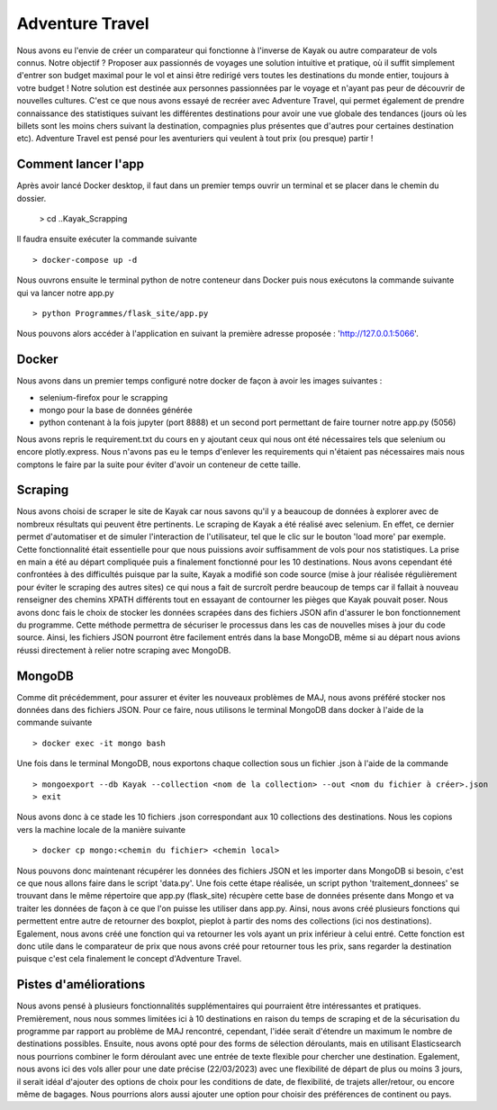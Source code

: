 ================
Adventure Travel
================

Nous avons eu l'envie de créer un comparateur qui fonctionne à l'inverse de Kayak ou autre comparateur de vols connus.
Notre objectif ? Proposer aux passionnés de voyages une solution intuitive et pratique, où il suffit simplement d'entrer son budget 
maximal pour le vol et ainsi être redirigé vers toutes les destinations du monde entier, toujours à votre budget !
Notre solution est destinée aux personnes passionnées par le voyage et n'ayant pas peur de découvrir de nouvelles cultures. 
C'est ce que nous avons essayé de recréer avec Adventure Travel, qui permet également de prendre connaissance des statistiques suivant 
les différentes destinations pour avoir une vue globale des tendances (jours où les billets sont les moins chers suivant la destination, 
compagnies plus présentes que d'autres pour certaines destination etc).
Adventure Travel est pensé pour les aventuriers qui veulent à tout prix (ou presque) partir !


Comment lancer l'app
------

Après avoir lancé Docker desktop, il faut dans un premier temps ouvrir un terminal et se placer dans le chemin du dossier.
  
  > cd ..\Kayak_Scrapping

Il faudra ensuite exécuter la commande suivante ::

  > docker-compose up -d

Nous ouvrons ensuite le terminal python de notre conteneur dans Docker puis nous exécutons la commande suivante qui va lancer notre app.py ::
    
  > python Programmes/flask_site/app.py

Nous pouvons alors accéder à l'application en suivant la première adresse proposée : 'http://127.0.0.1:5066'.


Docker
------
Nous avons dans un premier temps configuré notre docker de façon à avoir les images suivantes : 

- selenium-firefox pour le scrapping
- mongo pour la base de données générée
- python contenant à la fois jupyter (port 8888) et un second port permettant de faire tourner notre app.py (5056)

Nous avons repris le requirement.txt du cours en y ajoutant ceux qui nous ont été nécessaires tels que selenium ou encore plotly.express. Nous n'avons pas eu le temps d'enlever les
requirements qui n'étaient pas nécessaires mais nous comptons le faire par la suite pour éviter d'avoir un conteneur de cette taille.

Scraping
------

Nous avons choisi de scraper le site de Kayak car nous savons qu'il y a beaucoup de données à explorer avec de nombreux résultats qui peuvent être pertinents.
Le scraping de Kayak a été réalisé avec selenium. En effet, ce dernier permet d'automatiser et de simuler l'interaction de l'utilisateur, tel que le clic sur le bouton 'load more' par exemple. 
Cette fonctionnalité était essentielle pour que nous puissions avoir suffisamment de vols pour nos statistiques.
La prise en main a été au départ compliquée puis a finalement fonctionné pour les 10 destinations.
Nous avons cependant été confrontées à des difficultés puisque par la suite, Kayak a modifié son code source (mise à jour réalisée régulièrement pour éviter le scraping des autres sites) ce qui 
nous a fait de surcroît perdre beaucoup de temps car il fallait à nouveau renseigner des chemins XPATH différents tout en essayant de contourner les pièges que Kayak pouvait poser.
Nous avons donc fais le choix de stocker les données scrapées dans des fichiers JSON afin d'assurer le bon fonctionnement du programme. Cette méthode permettra de sécuriser le processus dans les cas de nouvelles mises à jour du code source.
Ainsi, les fichiers JSON pourront être facilement entrés dans la base MongoDB, même si au départ nous avions réussi directement à relier notre scraping avec MongoDB.

MongoDB
------

Comme dit précédemment, pour assurer et éviter les nouveaux problèmes de MAJ, nous avons préféré stocker nos données dans des fichiers JSON.
Pour ce faire, nous utilisons le terminal MongoDB dans docker à l'aide de la commande suivante ::

  > docker exec -it mongo bash


Une fois dans le terminal MongoDB, nous exportons chaque collection sous un fichier .json à l'aide de la commande ::

  > mongoexport --db Kayak --collection <nom de la collection> --out <nom du fichier à créer>.json
  > exit

Nous avons donc à ce stade les 10 fichiers .json correspondant aux 10 collections des destinations. Nous les copions vers la machine locale de la manière suivante ::

  > docker cp mongo:<chemin du fichier> <chemin local>

Nous pouvons donc maintenant récupérer les données des fichiers JSON et les importer dans MongoDB si besoin, c'est ce que nous allons faire dans le script 'data.py'.
Une fois cette étape réalisée, un script python 'traitement_donnees' se trouvant dans le même répertoire que app.py (flask_site) récupère cette base de données présente dans Mongo et va traiter les données
de façon à ce que l'on puisse les utiliser dans app.py. Ainsi, nous avons créé plusieurs fonctions qui permettent entre autre de retourner des boxplot, pieplot à partir des noms des collections (ici nos destinations).
Egalement, nous avons créé une fonction qui va retourner les vols ayant un prix inférieur à celui entré. Cette fonction est donc utile dans le comparateur de prix que nous avons créé pour retourner tous les prix, sans
regarder la destination puisque c'est cela finalement le concept d'Adventure Travel.


Pistes d'améliorations
------

Nous avons pensé à plusieurs fonctionnalités supplémentaires qui pourraient être intéressantes et pratiques. 
Premièrement, nous nous sommes limitées ici à 10 destinations en raison du temps de scraping et de la sécurisation du programme par rapport au problème de MAJ rencontré,
cependant, l'idée serait d'étendre un maximum le nombre de destinations possibles.
Ensuite, nous avons opté pour des forms de sélection déroulants, mais en utilisant Elasticsearch nous pourrions combiner le form déroulant avec une entrée de texte flexible pour chercher une destination.
Egalement, nous avons ici des vols aller pour une date précise (22/03/2023) avec une flexibilité de départ de plus ou moins 3 jours,
il serait idéal d'ajouter des options de choix pour les conditions de date, de flexibilité, de trajets aller/retour, ou encore même de bagages. Nous pourrions alors aussi ajouter 
une option pour choisir des préférences de continent ou pays.
